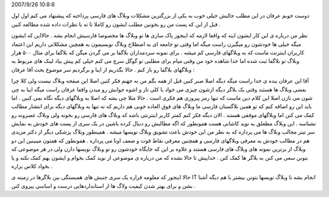 .. title: می‌نازم‌، ممی‌نازی‌، می‌نازد و همبستگی وبلاگ‌های IT .. date:
2007/9/26 10:8:6

.. raw:: html

   <html>

.. raw:: html

   <body>

.. raw:: html

   <p>

دوست خوبم عرفان در این مطلب جالبش خیلی خوب به یکی از بزرگترین مشکلات
وبلاگ های فارسی پرداخته که پیشنهاد می کنم اول اول قبل از این که پست من
رو بخونین مطلب ایشون رو کاملا تا ته با نظرات داده شده مطالعه کنین .

نظر من درباره ی این کار ایشون اینه که واقعا لازمه که اینجور پاک سازی ها
تو وبلاگ ها مخصوصا فارسیش انجام بشه . حالااین که ایشون میگه خیلی ها
خودشون رو میگیرن راست میگه اما وقتی تو جامعه ای به اصطلاح وبلاگ نویسیمون
یه همچین مشکلاتی داریم این اعتماد کاربران اینترنت ماست که به وبلاگهای
فارسی کم میشه . برای نمونه سردمداران بلاگفا بر می گردن میگن که بلاگفا
برای مثال ۵۰۰ هزار وبلاگ تو بلاگفا ثبت شده اما خدا شاهده خود من وقتی
میام برای مطلبی تو گوگل سرچ می کنم خیلی کم پیش بیاد لینک های مربوط به
وبلاگهای بلاگفا رو باز کنم . حالا بگذریم از اینا و برگردیم سر موضوع بحث
آقا عرفان :

آقا این عرفان بنده ی خدا راست میگه دیگه اصلا صبر کنین قبل از همه بگم من
به جهنم فکر کنین اصلا این صفحه وبلاگ نیست ولی کلا چرا بعضی وبلاگ ها
هستند وقتی یک بلاگر دیگه ازشون چیزی می خواد با کلی ناز و اشوه جوابش رو
میدن واقعا عرفان راست میگه اینا به چی شون می نازن اصلا این کلام دین ماست
که تنها رمز پیروزی هم فکری است . حالا مثلا چی بشه که اصلا به وبلاگهای
دیگه نگاه نمی کنین . اما باید این رو اضافه کنم که تو همین بلاگستان فارسی
ما وبلاگ های فوق العاده خوبی هم داریم که نه تنها به وبلاگهای دیگه برای
انتشار مطالب کمک می کنن اما وبلاگهای موفقی هستند . الان دیگه فکر کنم
کمتر کاربر اینترنتی باشه که وبلاگ های فارسی رو بخونه ولی وبلاگ عصرونه رو
نشناسه . این وبلاگ مطعلق به نوید کاشانی هست همونطور که اگه مطالبش رو
دنبال کرده باشین در یک سری از پست های خودش به نمایش سر تیتر مجالب وبلاگ
ها می پردازه که به نظر من این خودش باعث تشویق وبلاگ نویسها میشه .
همینطور وبلاگ پزشکی دیگر از دکتر مزیدی هم در مطالب خودش به معرفی
وبلاگهای فارسی و همچنین معرفی نقاط قوت و ضعف اونا می پردازه . همونطور که
همتون میبینین این دو وبلاگ از برترین نمونه های وبلاگ های فارسی هستند و
علاوه بر این که جایگاه خودشون رو تو وبلاگ نویسها دارن ولی در هر موضوعی
که بتونن سعی می کنن به بلاگر ها کمک کنن . خداییش تا حالا نشده که من
درباره ی موضوعی از نوید کمک بخوام و ایشون بهم کمک نکنه و یا بخواد کلاس
بزاره .

حالا اینجور که معلومه قراره یک سری جنبش های همبستگی بین بلاگرها در زمینه
ی IT انجام بشه تا وبلاگ نویسها بتونن بیشتر با هم دیگه آشنا بشن و برای
بهتر شدن کیفیت ولاگ ها از استانداردهایی درست و اساسی پیروی کنن .

.. raw:: html

   </p>

.. raw:: html

   </body>

.. raw:: html

   </html>
